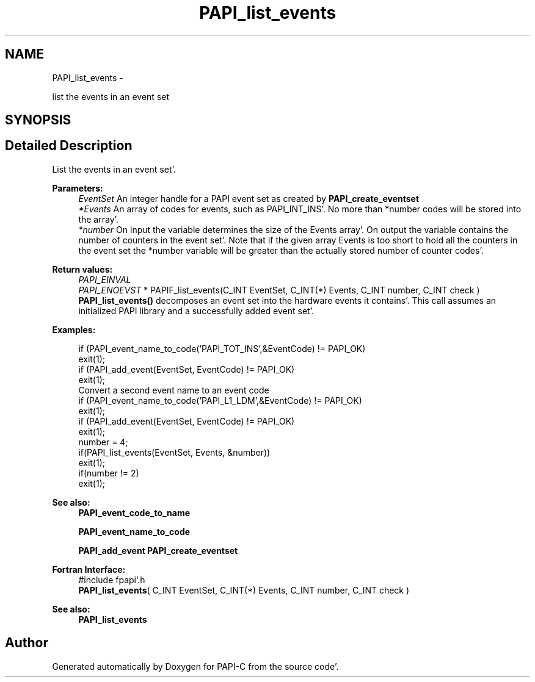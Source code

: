 .TH "PAPI_list_events" 3 "Wed Nov 2 2011" "Version 4.2.0.0" "PAPI-C" \" -*- nroff -*-
.ad l
.nh
.SH NAME
PAPI_list_events \- 
.PP
list the events in an event set  

.SH SYNOPSIS
.br
.PP
.SH "Detailed Description"
.PP 
List the events in an event set'\&.
.PP
\fBParameters:\fP
.RS 4
\fIEventSet\fP An integer handle for a PAPI event set as created by \fBPAPI_create_eventset\fP 
.br
\fI*Events\fP An array of codes for events, such as PAPI_INT_INS'\&. No more than *number codes will be stored into the array'\&. 
.br
\fI*number\fP On input the variable determines the size of the Events array'\&. On output the variable contains the number of counters in the event set'\&. Note that if the given array Events is too short to hold all the counters in the event set the *number variable will be greater than the actually stored number of counter codes'\&.
.RE
.PP
\fBReturn values:\fP
.RS 4
\fIPAPI_EINVAL\fP 
.br
\fIPAPI_ENOEVST\fP * PAPIF_list_events(C_INT EventSet, C_INT(*) Events, C_INT number, C_INT check ) \fBPAPI_list_events()\fP decomposes an event set into the hardware events it contains'\&. This call assumes an initialized PAPI library and a successfully added event set'\&. 
.RE
.PP
\fBExamples:\fP
.RS 4

.PP
.nf
        if (PAPI_event_name_to_code('PAPI_TOT_INS',&EventCode) != PAPI_OK)
        exit(1);
        if (PAPI_add_event(EventSet, EventCode) != PAPI_OK)
        exit(1);
        Convert a second event name to an event code 
        if (PAPI_event_name_to_code('PAPI_L1_LDM',&EventCode) != PAPI_OK)
        exit(1);
        if (PAPI_add_event(EventSet, EventCode) != PAPI_OK)
        exit(1);
        number = 4;
        if(PAPI_list_events(EventSet, Events, &number))
        exit(1);
        if(number != 2)
        exit(1);

.fi
.PP
 
.RE
.PP
\fBSee also:\fP
.RS 4
\fBPAPI_event_code_to_name\fP 
.PP
\fBPAPI_event_name_to_code\fP 
.PP
\fBPAPI_add_event\fP \fBPAPI_create_eventset\fP
.RE
.PP
\fBFortran Interface:\fP
.RS 4
#include fpapi'\&.h 
.br
 \fBPAPI_list_events\fP( C_INT EventSet, C_INT(*) Events, C_INT number, C_INT check )
.RE
.PP
\fBSee also:\fP
.RS 4
\fBPAPI_list_events\fP 
.RE
.PP


.SH "Author"
.PP 
Generated automatically by Doxygen for PAPI-C from the source code'\&.

